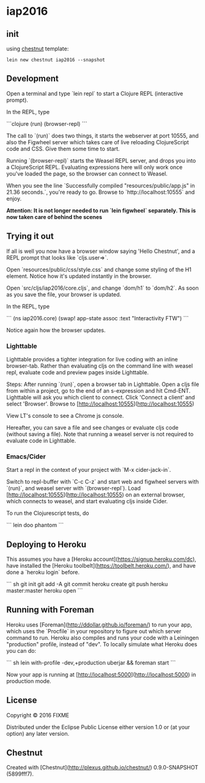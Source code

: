 * iap2016


** init

   using [[https://github.com/plexus/chestnut][chestnut]] template:

   =lein new chestnut iap2016 --snapshot=

** Development

Open a terminal and type `lein repl` to start a Clojure REPL
(interactive prompt).

In the REPL, type

```clojure
(run)
(browser-repl)
```

The call to `(run)` does two things, it starts the webserver at port
10555, and also the Figwheel server which takes care of live reloading
ClojureScript code and CSS. Give them some time to start.

Running `(browser-repl)` starts the Weasel REPL server, and drops you
into a ClojureScript REPL. Evaluating expressions here will only work
once you've loaded the page, so the browser can connect to Weasel.

When you see the line `Successfully compiled "resources/public/app.js"
in 21.36 seconds.`, you're ready to go. Browse to
`http://localhost:10555` and enjoy.

**Attention: It is not longer needed to run `lein figwheel`
  separately. This is now taken care of behind the scenes**

** Trying it out

If all is well you now have a browser window saying 'Hello Chestnut',
and a REPL prompt that looks like `cljs.user=>`.

Open `resources/public/css/style.css` and change some styling of the
H1 element. Notice how it's updated instantly in the browser.

Open `src/cljs/iap2016/core.cljs`, and change `dom/h1` to
`dom/h2`. As soon as you save the file, your browser is updated.

In the REPL, type

```
(ns iap2016.core)
(swap! app-state assoc :text "Interactivity FTW")
```

Notice again how the browser updates.

*** Lighttable

Lighttable provides a tighter integration for live coding with an inline browser-tab. Rather than evaluating cljs on the command line with weasel repl, evaluate code and preview pages inside Lighttable.

Steps: After running `(run)`, open a browser tab in Lighttable. Open a cljs file from within a project, go to the end of an s-expression and hit Cmd-ENT. Lighttable will ask you which client to connect. Click 'Connect a client' and select 'Browser'. Browse to [http://localhost:10555](http://localhost:10555)

View LT's console to see a Chrome js console.

Hereafter, you can save a file and see changes or evaluate cljs code (without saving a file). Note that running a weasel server is not required to evaluate code in Lighttable.

*** Emacs/Cider

Start a repl in the context of your project with `M-x cider-jack-in`.

Switch to repl-buffer with `C-c C-z` and start web and figwheel servers with `(run)`, and weasel server with `(browser-repl`). Load [http://localhost:10555](http://localhost:10555) on an external browser, which connects to weasel, and start evaluating cljs inside Cider.

To run the Clojurescript tests, do

```
lein doo phantom
```

** Deploying to Heroku

This assumes you have a
[Heroku account](https://signup.heroku.com/dc), have installed the
[Heroku toolbelt](https://toolbelt.heroku.com/), and have done a
`heroku login` before.

``` sh
git init
git add -A
git commit
heroku create
git push heroku master:master
heroku open
```

** Running with Foreman

Heroku uses [Foreman](http://ddollar.github.io/foreman/) to run your
app, which uses the `Procfile` in your repository to figure out which
server command to run. Heroku also compiles and runs your code with a
Leiningen "production" profile, instead of "dev". To locally simulate
what Heroku does you can do:

``` sh
lein with-profile -dev,+production uberjar && foreman start
```

Now your app is running at
[http://localhost:5000](http://localhost:5000) in production mode.
** License

Copyright © 2016 FIXME

Distributed under the Eclipse Public License either version 1.0 or (at
your option) any later version.

** Chestnut

Created with [Chestnut](http://plexus.github.io/chestnut/) 0.9.0-SNAPSHOT (5899fff7).
